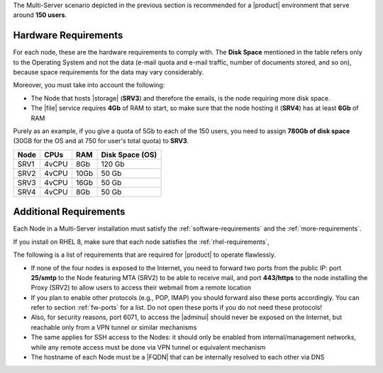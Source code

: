 
The Multi-Server scenario depicted in the previous section is recommended
for a |product| environment that serve around **150 users**.

.. _multi-server-hw-requirements:

Hardware Requirements
~~~~~~~~~~~~~~~~~~~~~

For each node, these are the hardware requirements to comply with. The
**Disk Space** mentioned in the table refers only to the Operating
System and not the data (e-mail quota and e-mail traffic, number of
documents stored, and so on), because space requirements for the data
may vary considerably.

Moreover, you must take into account the following:

* The Node that hosts |storage| (**SRV3**) and therefore the emails,
  is the node requiring more disk space.
* The |file| service requires **4Gb** of RAM to start, so make sure
  that the node hosting it (**SRV4**) has at least **6Gb** of RAM

Purely as an example, if you give a quota of 5Gb to each of the 150
users, you need to assign **780Gb of disk space** (30GB for the OS and
at 750 for user's total quota) to **SRV3**.

.. csv-table::
   :header: "Node", "CPUs", "RAM", "Disk Space (OS)"

   "SRV1", "4vCPU", "8Gb", "120 Gb"
   "SRV2", "4vCPU", "10Gb", "50 Gb"
   "SRV3", "4vCPU", "16Gb", "50 Gb"
   "SRV4", "4vCPU", "8Gb", "50 Gb"

Additional Requirements
~~~~~~~~~~~~~~~~~~~~~~~

Each Node in a Multi-Server installation must satisfy the
:ref:`software-requirements` and the :ref:`more-requirements`.

If you install on RHEL 8, make sure that each node satisfies the
:ref:`rhel-requirements`,
     
The following is a list of requirements that are required for
|product| to operate flawlessly.

* If none of the four nodes is exposed to the Internet, you need to
  forward two ports from the public IP: port **25/smtp** to the Node
  featuring MTA (SRV2) to be able to receive mail, and port
  **443/https** to the node installing the Proxy (SRV2) to allow users
  to access their webmail from a remote location

* If you plan to enable other protocols (e.g., POP, IMAP) you should
  forward also these ports accordingly. You can refer to section
  :ref:`fw-ports` for a list. Do not open these ports if you do not
  need these protocols!

* Also, for security reasons, port 6071, to access the |adminui|
  should never be exposed on the Internet, but reachable only from a
  VPN tunnel or similar mechanisms

* The same applies for SSH access to the Nodes: it should only be
  enabled from internal/management networks, while any remote access
  must be done via VPN tunnel or equivalent mechanism

* The hostname of each Node must be a |FQDN| that can be internally
  resolved to each other via DNS
